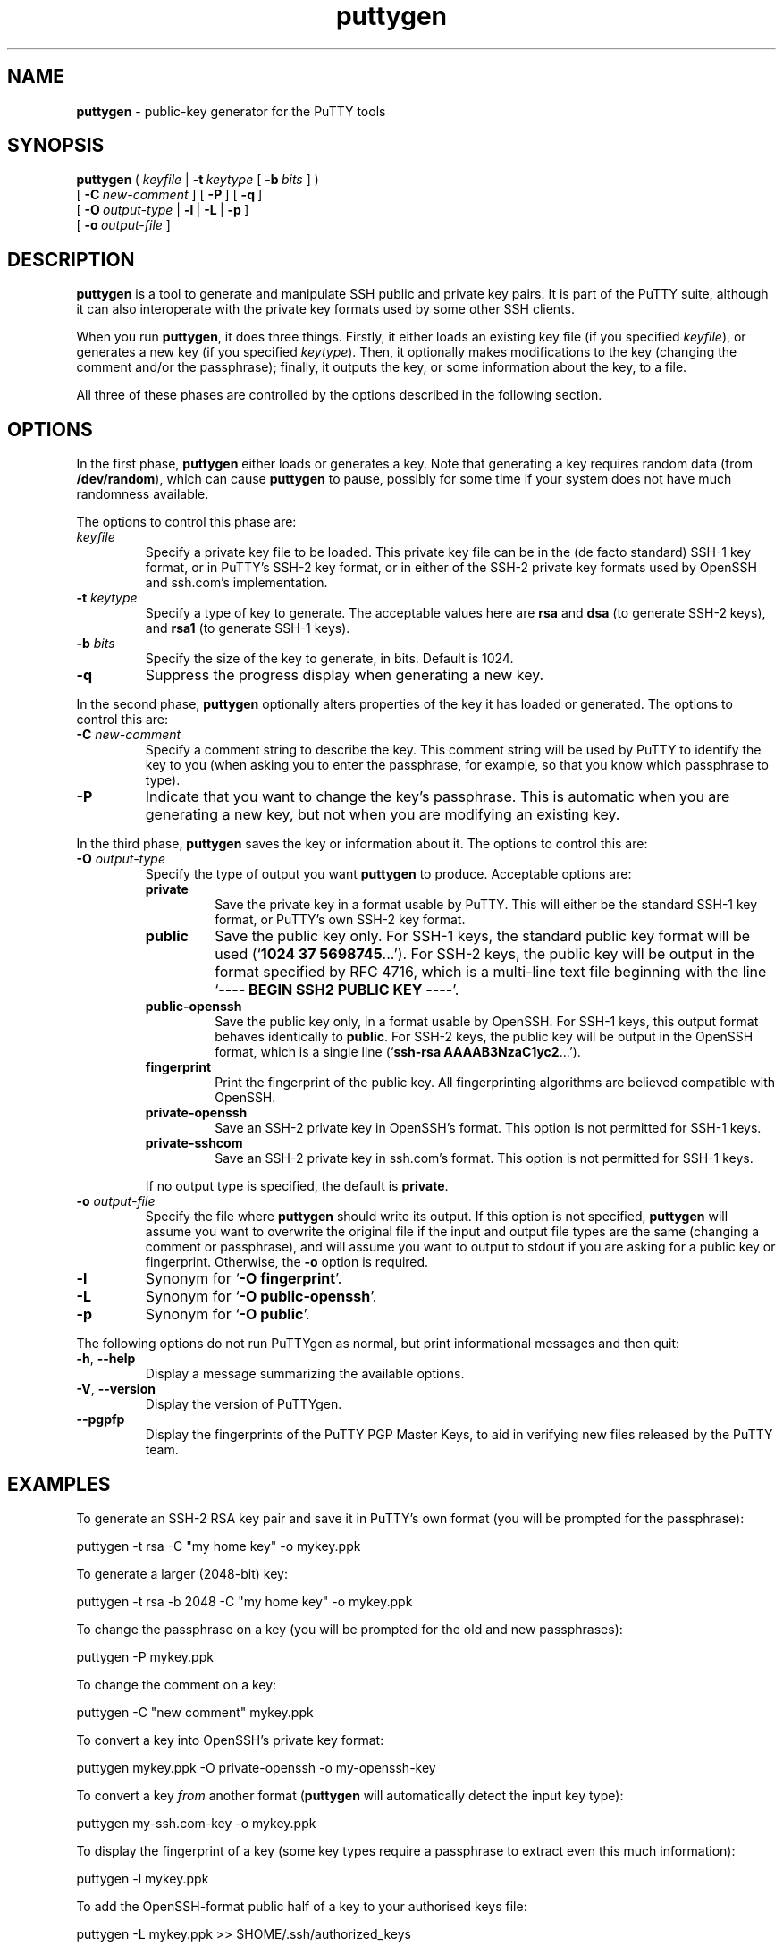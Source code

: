.ie \n(.g .ds Aq \(aq
.el       .ds Aq '
.TH "puttygen" "1" "2004\(hy03\(hy24" "PuTTY\ tool\ suite" "PuTTY\ tool\ suite"
.SH "NAME"
.PP
\fBputtygen\fP - public-key generator for the PuTTY tools
.SH "SYNOPSIS"
.PP
.nf
\fBputtygen\fP\ (\ \fIkeyfile\fP\ |\ \fB\-t\fP\ \fIkeytype\fP\ [\ \fB\-b\fP\ \fIbits\fP\ ]\ )
\ \ \ \ \ \ \ \ \ [\ \fB\-C\fP\ \fInew\-comment\fP\ ]\ [\ \fB\-P\fP\ ]\ [\ \fB\-q\fP\ ]
\ \ \ \ \ \ \ \ \ [\ \fB\-O\fP\ \fIoutput\-type\fP\ |\ \fB\-l\fP\ |\ \fB\-L\fP\ |\ \fB\-p\fP\ ]
\ \ \ \ \ \ \ \ \ [\ \fB\-o\fP\ \fIoutput\-file\fP\ ]
.fi
.SH "DESCRIPTION"
.PP
\fBputtygen\fP is a tool to generate and manipulate SSH public and private key pairs. It is part of the PuTTY suite, although it can also interoperate with the private key formats used by some other SSH clients.
.PP
When you run \fBputtygen\fP, it does three things. Firstly, it either loads an existing key file (if you specified \fIkeyfile\fP), or generates a new key (if you specified \fIkeytype\fP). Then, it optionally makes modifications to the key (changing the comment and/or the passphrase); finally, it outputs the key, or some information about the key, to a file.
.PP
All three of these phases are controlled by the options described in the following section.
.SH "OPTIONS"
.PP
In the first phase, \fBputtygen\fP either loads or generates a key. Note that generating a key requires random data (from \fB/dev/random\fP), which can cause \fBputtygen\fP to pause, possibly for some time if your system does not have much randomness available.
.PP
The options to control this phase are:
.IP "\fIkeyfile\fP"
Specify a private key file to be loaded. This private key file can be in the (de facto standard) SSH-1 key format, or in PuTTY's SSH-2 key format, or in either of the SSH-2 private key formats used by OpenSSH and ssh.com's implementation.
.IP "\fB\-t\fP \fIkeytype\fP"
Specify a type of key to generate. The acceptable values here are \fBrsa\fP and \fBdsa\fP (to generate SSH-2 keys), and \fBrsa1\fP (to generate SSH-1 keys).
.IP "\fB\-b\fP \fIbits\fP"
Specify the size of the key to generate, in bits. Default is 1024.
.IP "\fB\-q\fP"
Suppress the progress display when generating a new key.
.PP
In the second phase, \fBputtygen\fP optionally alters properties of the key it has loaded or generated. The options to control this are:
.IP "\fB\-C\fP \fInew\-comment\fP"
Specify a comment string to describe the key. This comment string will be used by PuTTY to identify the key to you (when asking you to enter the passphrase, for example, so that you know which passphrase to type).
.IP "\fB\-P\fP"
Indicate that you want to change the key's passphrase. This is automatic when you are generating a new key, but not when you are modifying an existing key.
.PP
In the third phase, \fBputtygen\fP saves the key or information about it. The options to control this are:
.IP "\fB\-O\fP \fIoutput\-type\fP"
Specify the type of output you want \fBputtygen\fP to produce. Acceptable options are:
.RS
.IP "\fBprivate\fP"
Save the private key in a format usable by PuTTY. This will either be the standard SSH-1 key format, or PuTTY's own SSH-2 key format.
.IP "\fBpublic\fP"
Save the public key only. For SSH-1 keys, the standard public key format will be used (`\fB1024 37 5698745\fP...'). For SSH-2 keys, the public key will be output in the format specified by RFC 4716, which is a multi-line text file beginning with the line `\fB---- BEGIN SSH2 PUBLIC KEY ----\fP'.
.IP "\fBpublic-openssh\fP"
Save the public key only, in a format usable by OpenSSH. For SSH-1 keys, this output format behaves identically to \fBpublic\fP. For SSH-2 keys, the public key will be output in the OpenSSH format, which is a single line (`\fBssh-rsa AAAAB3NzaC1yc2\fP...').
.IP "\fBfingerprint\fP"
Print the fingerprint of the public key. All fingerprinting algorithms are believed compatible with OpenSSH.
.IP "\fBprivate-openssh\fP"
Save an SSH-2 private key in OpenSSH's format. This option is not permitted for SSH-1 keys.
.IP "\fBprivate-sshcom\fP"
Save an SSH-2 private key in ssh.com's format. This option is not permitted for SSH-1 keys.
.PP
If no output type is specified, the default is \fBprivate\fP.
.RE
.IP "\fB\-o\fP \fIoutput\-file\fP"
Specify the file where \fBputtygen\fP should write its output. If this option is not specified, \fBputtygen\fP will assume you want to overwrite the original file if the input and output file types are the same (changing a comment or passphrase), and will assume you want to output to stdout if you are asking for a public key or fingerprint. Otherwise, the \fB\-o\fP option is required.
.IP "\fB\-l\fP"
Synonym for `\fB-O fingerprint\fP'.
.IP "\fB\-L\fP"
Synonym for `\fB-O public-openssh\fP'.
.IP "\fB\-p\fP"
Synonym for `\fB-O public\fP'.
.PP
The following options do not run PuTTYgen as normal, but print informational messages and then quit:
.IP "\fB\-h\fP, \fB\-\-help\fP"
Display a message summarizing the available options.
.IP "\fB\-V\fP, \fB\-\-version\fP"
Display the version of PuTTYgen.
.IP "\fB\-\-pgpfp\fP"
Display the fingerprints of the PuTTY PGP Master Keys, to aid in verifying new files released by the PuTTY team.
.SH "EXAMPLES"
.PP
To generate an SSH-2 RSA key pair and save it in PuTTY's own format (you will be prompted for the passphrase):
.PP
.nf
puttygen\ \-t\ rsa\ \-C\ "my\ home\ key"\ \-o\ mykey.ppk
.fi
.PP
To generate a larger (2048-bit) key:
.PP
.nf
puttygen\ \-t\ rsa\ \-b\ 2048\ \-C\ "my\ home\ key"\ \-o\ mykey.ppk
.fi
.PP
To change the passphrase on a key (you will be prompted for the old and new passphrases):
.PP
.nf
puttygen\ \-P\ mykey.ppk
.fi
.PP
To change the comment on a key:
.PP
.nf
puttygen\ \-C\ "new\ comment"\ mykey.ppk
.fi
.PP
To convert a key into OpenSSH's private key format:
.PP
.nf
puttygen\ mykey.ppk\ \-O\ private\-openssh\ \-o\ my\-openssh\-key
.fi
.PP
To convert a key \fIfrom\fP another format (\fBputtygen\fP will automatically detect the input key type):
.PP
.nf
puttygen\ my\-ssh.com\-key\ \-o\ mykey.ppk
.fi
.PP
To display the fingerprint of a key (some key types require a passphrase to extract even this much information):
.PP
.nf
puttygen\ \-l\ mykey.ppk
.fi
.PP
To add the OpenSSH-format public half of a key to your authorised keys file:
.PP
.nf
puttygen\ \-L\ mykey.ppk\ >>\ $HOME/.ssh/authorized_keys
.fi
.SH "BUGS"
.PP
There's currently no way to supply passphrases in batch mode, or even just to specify that you don't want a passphrase at all.
